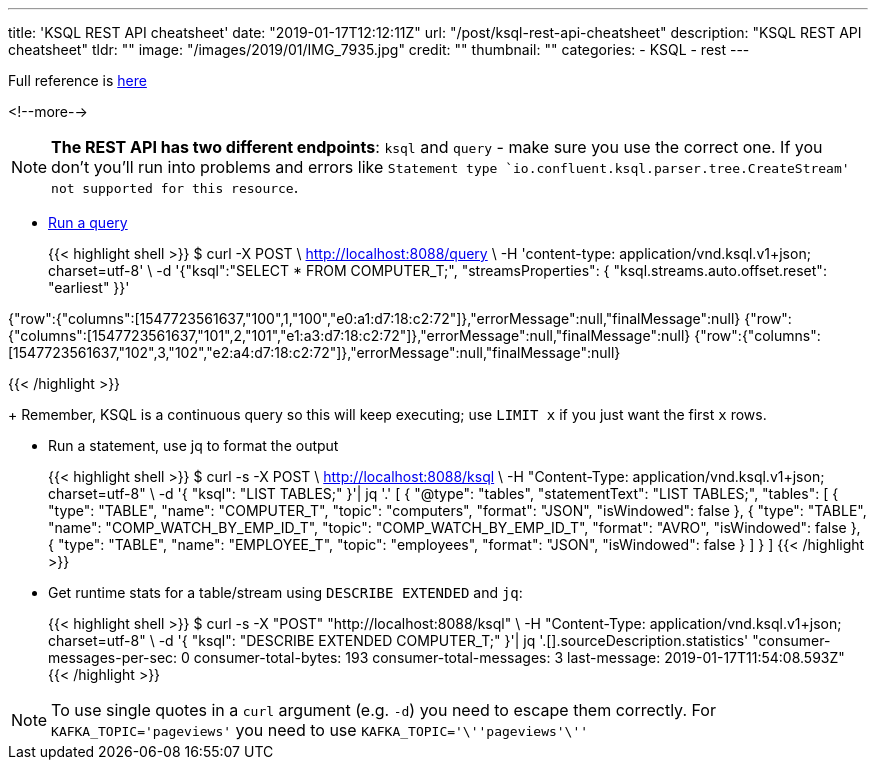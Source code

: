 ---
title: 'KSQL REST API cheatsheet'
date: "2019-01-17T12:12:11Z"
url: "/post/ksql-rest-api-cheatsheet"
description: "KSQL REST API cheatsheet"
tldr: ""
image: "/images/2019/01/IMG_7935.jpg"
credit: ""
thumbnail: ""
categories:
- KSQL
- rest
---

Full reference is https://docs.confluent.io/current/ksql/docs/developer-guide/api.html[here]

<!--more-->

NOTE: **The REST API has two different endpoints**: `ksql` and `query` - make sure you use the correct one. If you don't you'll run into problems and errors like `Statement type `io.confluent.ksql.parser.tree.CreateStream' not supported for this resource`.


* https://docs.confluent.io/current/ksql/docs/developer-guide/api.html#run-a-query-and-stream-back-the-output[Run a query]
+
{{< highlight shell >}}
$ curl -X POST \
    http://localhost:8088/query \
    -H 'content-type: application/vnd.ksql.v1+json; charset=utf-8' \
    -d '{"ksql":"SELECT * FROM COMPUTER_T;", "streamsProperties": {
      "ksql.streams.auto.offset.reset": "earliest"
    }}'


{"row":{"columns":[1547723561637,"100",1,"100","e0:a1:d7:18:c2:72"]},"errorMessage":null,"finalMessage":null}
{"row":{"columns":[1547723561637,"101",2,"101","e1:a3:d7:18:c2:72"]},"errorMessage":null,"finalMessage":null}
{"row":{"columns":[1547723561637,"102",3,"102","e2:a4:d7:18:c2:72"]},"errorMessage":null,"finalMessage":null}

{{< /highlight >}}
+
Remember, KSQL is a continuous query so this will keep executing; use `LIMIT x` if you just want the first `x` rows. 

* Run a statement, use jq to format the output 
+
{{< highlight shell >}}
$ curl -s -X POST \
       http://localhost:8088/ksql \
       -H "Content-Type: application/vnd.ksql.v1+json; charset=utf-8" \
       -d '{
              "ksql": "LIST TABLES;"
            }'| jq '.'
[
  {
    "@type": "tables",
    "statementText": "LIST TABLES;",
    "tables": [
      {
        "type": "TABLE",
        "name": "COMPUTER_T",
        "topic": "computers",
        "format": "JSON",
        "isWindowed": false
      },
      {
        "type": "TABLE",
        "name": "COMP_WATCH_BY_EMP_ID_T",
        "topic": "COMP_WATCH_BY_EMP_ID_T",
        "format": "AVRO",
        "isWindowed": false
      },
      {
        "type": "TABLE",
        "name": "EMPLOYEE_T",
        "topic": "employees",
        "format": "JSON",
        "isWindowed": false
      }
    ]
  }
]
{{< /highlight >}}

* Get runtime stats for a table/stream using `DESCRIBE EXTENDED` and `jq`: 
+
{{< highlight shell >}}
$ curl -s -X "POST" "http://localhost:8088/ksql" \
       -H "Content-Type: application/vnd.ksql.v1+json; charset=utf-8" \
       -d '{
    "ksql": "DESCRIBE EXTENDED COMPUTER_T;"
  }'| jq '.[].sourceDescription.statistics'
"consumer-messages-per-sec:         0 consumer-total-bytes:       193 consumer-total-messages:         3     last-message: 2019-01-17T11:54:08.593Z"
{{< /highlight >}}


NOTE: To use single quotes in a `curl` argument (e.g. `-d`) you need to escape them correctly. For `KAFKA_TOPIC='pageviews'` you need to use `KAFKA_TOPIC='\''pageviews'\''`
